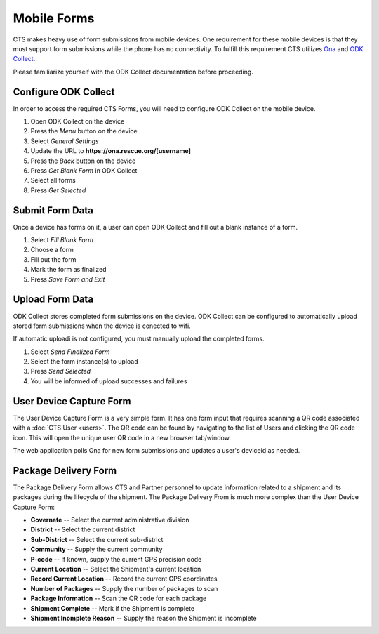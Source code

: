 Mobile Forms
======================

CTS makes heavy use of form submissions from mobile devices. One requirement for
these mobile devices is that they must support form submissions while the phone
has no connectivity. To fulfill this requirement CTS utilizes  `Ona <https://ona.io/>`_
and  `ODK Collect <http://opendatakit.org/use/collect/>`_.

Please familiarize yourself with the ODK Collect documentation before proceeding.

Configure ODK Collect
---------------------

In order to access the required CTS Forms, you will need to configure ODK Collect on the
mobile device.

#. Open ODK Collect on the device
#. Press the *Menu* button on the device
#. Select *General Settings*
#. Update the URL to **https://ona.rescue.org/[username]**
#. Press the *Back* button on the device
#. Press *Get Blank Form* in ODK Collect
#. Select all forms
#. Press *Get Selected*


Submit Form Data
-------------------

Once a device has forms on it, a user can open ODK Collect and fill out a blank instance
of a form.

#. Select *Fill Blank Form*
#. Choose a form
#. Fill out the form
#. Mark the form as finalized
#. Press *Save Form and Exit*


Upload Form Data
-------------------

ODK Collect stores completed form submissions on the device. ODK Collect can  be configured
to automatically upload stored form submissions when the  device is conected to wifi.

If automatic uploadi is not configured, you must manually upload the completed forms.

#. Select *Send Finalized Form*
#. Select the form instance(s) to upload
#. Press *Send Selected*
#. You will be informed of upload successes and failures


User Device Capture Form
-------------------------

The User Device Capture Form is a very simple form. It has one form input that requires
scanning a QR code associated with a :doc:`CTS User <users>`. The QR code can be found by navigating to the list
of Users and clicking the QR code icon. This will open the unique user QR code in a new browser tab/window.

The web application polls Ona for new form submissions and updates a user's deviceid as needed.


Package Delivery Form
----------------------

The Package Delivery Form allows CTS and Partner personnel to  update information related to a shipment
and its packages during the lifecycle of the shipment. The Package Delivery From is much more complex
than the User Device Capture Form:

* **Governate** -- Select the current administrative division
* **District** -- Select the current district
* **Sub-District** -- Select the current sub-district
* **Community** -- Supply the current community
* **P-code** -- If known, supply the current GPS precision code
* **Current Location** -- Select the Shipment's current location
* **Record Current Location** -- Record the current GPS coordinates
* **Number of Packages** -- Supply the number of packages to scan
* **Package Information** -- Scan the QR code for each package
* **Shipment Complete** -- Mark if the Shipment is complete
* **Shipment Inomplete Reason** -- Supply the reason the Shipment is incomplete


